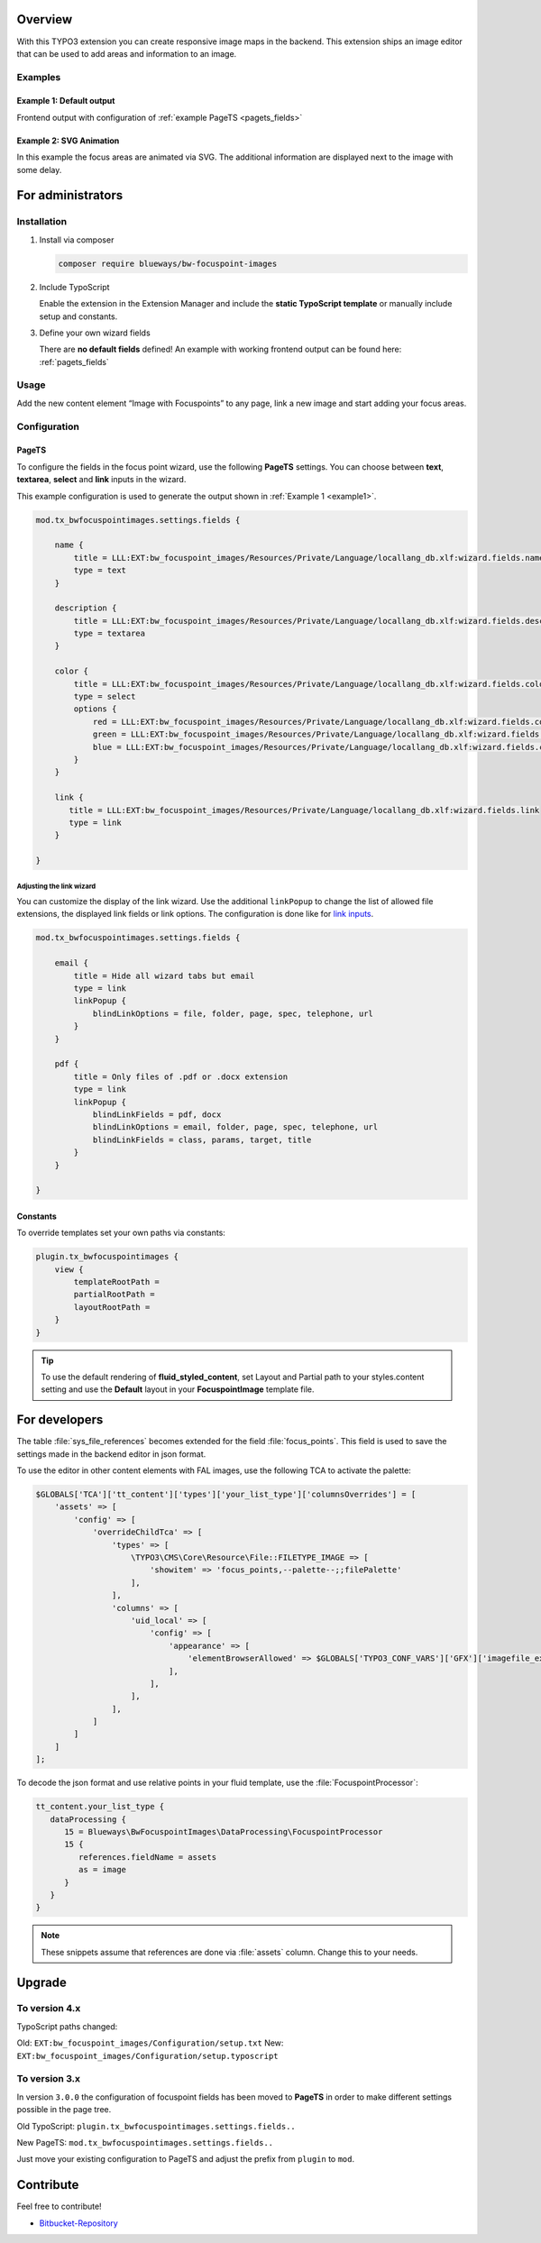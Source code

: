 Overview
====================

With this TYPO3 extension you can create responsive image maps in the
backend. This extension ships an image editor that can be used to add areas and information to an image.

.. figure:: ./Images/example_backend.png
   :alt: Editor in the backend
   :class: with-shadow

Examples
--------

.. _example1:

Example 1: Default output
~~~~~~~~~~~~~~~~~~~~~~~~~

Frontend output with configuration of :ref:`example PageTS <pagets_fields>`

.. figure:: ./Images/example_frontend.jpg
   :alt: Frontend output example 1
   :class: with-shadow


Example 2: SVG Animation
~~~~~~~~~~~~~~~~~~~~~~~~

In this example the focus areas are animated via SVG. The additional information are displayed next to the image with some delay.

.. figure:: ./Images/example_animation.gif
   :alt: Frontend output example 2
   :class: with-shadow

For administrators
==================

Installation
------------

.. rst-class:: bignums

1. Install via composer

   .. code:: bash

      composer require blueways/bw-focuspoint-images

2. Include TypoScript

   Enable the extension in the Extension Manager and include the **static TypoScript template** or manually include setup and constants.

3. Define your own wizard fields

   There are **no default fields** defined! An example with working frontend output can be found here: :ref:`pagets_fields`

Usage
-----

Add the new content element “Image with Focuspoints” to any page, link a new
image and start adding your focus areas.

.. figure:: ./Images/backend-collage.jpg
   :alt: Backend view
   :class: with-shadow

Configuration
-------------

.. _pagets_fields:

PageTS
~~~~~~

To configure the fields in the focus point wizard, use the following **PageTS** settings. You can choose between **text**, **textarea**, **select** and **link** inputs in the wizard.

This example configuration is used to generate the output shown in :ref:`Example 1 <example1>`.

.. code:: typoscript

   mod.tx_bwfocuspointimages.settings.fields {

       name {
           title = LLL:EXT:bw_focuspoint_images/Resources/Private/Language/locallang_db.xlf:wizard.fields.name
           type = text
       }

       description {
           title = LLL:EXT:bw_focuspoint_images/Resources/Private/Language/locallang_db.xlf:wizard.fields.description
           type = textarea
       }

       color {
           title = LLL:EXT:bw_focuspoint_images/Resources/Private/Language/locallang_db.xlf:wizard.fields.color
           type = select
           options {
               red = LLL:EXT:bw_focuspoint_images/Resources/Private/Language/locallang_db.xlf:wizard.fields.color.red
               green = LLL:EXT:bw_focuspoint_images/Resources/Private/Language/locallang_db.xlf:wizard.fields.color.green
               blue = LLL:EXT:bw_focuspoint_images/Resources/Private/Language/locallang_db.xlf:wizard.fields.color.blue
           }
       }

       link {
          title = LLL:EXT:bw_focuspoint_images/Resources/Private/Language/locallang_db.xlf:wizard.fields.link
          type = link
       }

   }

Adjusting the link wizard
+++++++++++++++++++++++++

You can customize the display of the link wizard. Use the additional ``linkPopup`` to change the list of allowed file extensions, the displayed link fields or link options. The configuration is done like for `link inputs <https://docs.typo3.org/m/typo3/reference-tca/master/en-us/ColumnsConfig/Type/Input/Properties/LinkPopup.html>`__.

.. code:: typoscript

   mod.tx_bwfocuspointimages.settings.fields {

       email {
           title = Hide all wizard tabs but email
           type = link
           linkPopup {
               blindLinkOptions = file, folder, page, spec, telephone, url
           }
       }

       pdf {
           title = Only files of .pdf or .docx extension
           type = link
           linkPopup {
               blindLinkFields = pdf, docx
               blindLinkOptions = email, folder, page, spec, telephone, url
               blindLinkFields = class, params, target, title
           }
       }

   }


Constants
~~~~~~~~~

To override templates set your own paths via constants:

.. code:: typoscript

   plugin.tx_bwfocuspointimages {
       view {
           templateRootPath =
           partialRootPath =
           layoutRootPath =
       }
   }

.. tip::

   To use the default rendering of **fluid_styled_content**, set Layout and Partial path to your styles.content setting and use the **Default** layout in your **FocuspointImage** template file.


For developers
==============

The table :file:`sys_file_references` becomes extended for the field :file:`focus_points`. This field is used to save the settings made in the backend editor in json format.

To use the editor in other content elements with FAL images, use the following TCA to activate the palette:

.. code-block:: php

   $GLOBALS['TCA']['tt_content']['types']['your_list_type']['columnsOverrides'] = [
       'assets' => [
           'config' => [
               'overrideChildTca' => [
                   'types' => [
                       \TYPO3\CMS\Core\Resource\File::FILETYPE_IMAGE => [
                           'showitem' => 'focus_points,--palette--;;filePalette'
                       ],
                   ],
                   'columns' => [
                       'uid_local' => [
                           'config' => [
                               'appearance' => [
                                   'elementBrowserAllowed' => $GLOBALS['TYPO3_CONF_VARS']['GFX']['imagefile_ext']
                               ],
                           ],
                       ],
                   ],
               ]
           ]
       ]
   ];

To decode the json format and use relative points in your fluid template, use the :file:`FocuspointProcessor`:

.. code-block:: typoscript

   tt_content.your_list_type {
      dataProcessing {
         15 = Blueways\BwFocuspointImages\DataProcessing\FocuspointProcessor
         15 {
            references.fieldName = assets
            as = image
         }
      }
   }

.. note::
   These snippets assume that references are done via :file:`assets` column. Change this to your needs.


Upgrade
=======

To version 4.x
---------------

TypoScript paths changed:

Old: ``EXT:bw_focuspoint_images/Configuration/setup.txt``
New: ``EXT:bw_focuspoint_images/Configuration/setup.typoscript``

To version 3.x
---------------

In version ``3.0.0`` the configuration of focuspoint fields has been moved to **PageTS** in order to make different settings possible in the page tree.

Old TypoScript: ``plugin.tx_bwfocuspointimages.settings.fields..``

New PageTS: ``mod.tx_bwfocuspointimages.settings.fields..``

Just move your existing configuration to PageTS and adjust the prefix from ``plugin`` to ``mod``.


Contribute
==========

Feel free to contribute!

* `Bitbucket-Repository <https://github.com/maikschneider/bw_focuspoint_images/>`__

.. versionadded:: 2.2.0
   New link browser for the Focuspoint Wizard

.. versionadded:: 2.3.0
   Support for TYPO3 v10

.. versionadded:: 2.3.1
   Bugfix for missing TypoScript include at root page

.. versionadded:: 3.0.0
   Native link browser: Supports all configured LinkBrowsers (e.g. Files), drop support of TYPO3 v7 & v8, new backend preview

.. versionadded:: 4.0.0
	TYPO3 v12 support
